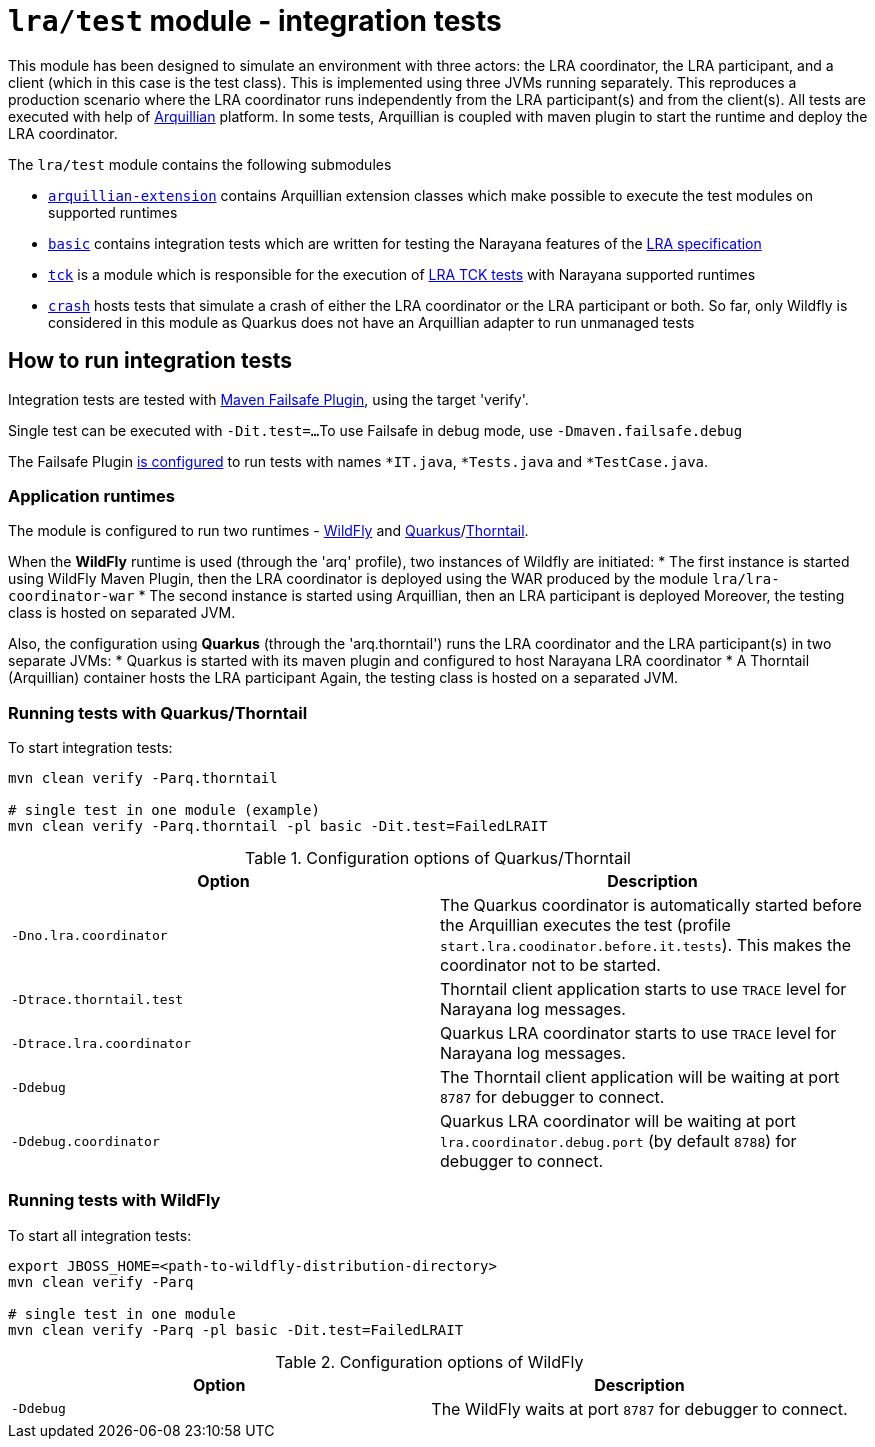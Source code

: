 = `lra/test` module - integration tests

This module has been designed to simulate an environment with three actors: the LRA coordinator, the LRA participant,
and a client (which in this case is the test class). This is implemented using three JVMs running separately.
This reproduces a production scenario where the LRA coordinator runs independently from the LRA participant(s)
and from the client(s).
All tests are executed with help of https://arquillian.org[Arquillian] platform. In some tests, Arquillian is coupled
with maven plugin to start the runtime and deploy the LRA coordinator.

The `lra/test` module contains the following submodules

* link:./arquillian-extension/[`arquillian-extension`] contains Arquillian extension classes
  which make possible to execute the test modules on supported runtimes
* link:./basic[`basic`] contains integration tests which are written for testing
  the Narayana features of the
  https://github.com/eclipse/microprofile-lra[LRA specification]
* link:./tck[`tck`] is a module which is responsible for the execution of
  https://github.com/eclipse/microprofile-lra/tree/master/tck[LRA TCK tests]
  with Narayana supported runtimes
* link:./crash[`crash`] hosts tests that simulate a crash of either the LRA coordinator or
  the LRA participant or both. So far, only Wildfly is considered in this module as Quarkus
  does not have an Arquillian adapter to run unmanaged tests

== How to run integration tests

Integration tests are tested with
https://maven.apache.org/surefire/maven-failsafe-plugin/[Maven Failsafe Plugin], using the target 'verify'.

Single test can be executed with `-Dit.test=...`
To use Failsafe in debug mode, use `-Dmaven.failsafe.debug`

The Failsafe Plugin link:../pom.xml[is configured] to run tests with names
`*IT.java`, `*Tests.java` and `*TestCase.java`.

=== Application runtimes

The module is configured to run two runtimes - https://www.wildfly.org[WildFly]
and link:https://quarkus.io[Quarkus]/link:https://thorntail.io[Thorntail].

When the **WildFly** runtime is used (through the 'arq' profile), two instances of Wildfly are initiated:
 * The first instance is started using WildFly Maven Plugin, then the LRA coordinator is deployed using the WAR produced
 by the module `lra/lra-coordinator-war`
 * The second instance is started using Arquillian, then an LRA participant is deployed
Moreover, the testing class is hosted on separated JVM.

Also, the configuration using **Quarkus** (through the 'arq.thorntail') runs the LRA coordinator and the LRA participant(s)
in two separate JVMs:
 * Quarkus is started with its maven plugin and configured to host Narayana LRA coordinator
 * A Thorntail (Arquillian) container hosts the LRA participant
Again, the testing class is hosted on a separated JVM.

=== Running tests with Quarkus/Thorntail

To start integration tests:

[source,sh]
----
mvn clean verify -Parq.thorntail

# single test in one module (example)
mvn clean verify -Parq.thorntail -pl basic -Dit.test=FailedLRAIT
----

.Configuration options of Quarkus/Thorntail
|===
| Option | Description

| `-Dno.lra.coordinator`
| The Quarkus coordinator is automatically started before the Arquillian executes the test (profile `start.lra.coodinator.before.it.tests`).
This makes the coordinator not to be started.

| `-Dtrace.thorntail.test`
| Thorntail client application starts to use `TRACE` level
for Narayana log messages.

| `-Dtrace.lra.coordinator`
| Quarkus LRA coordinator starts to use `TRACE` level for Narayana log messages.

| `-Ddebug`
| The Thorntail client application will be waiting at port `8787`
for debugger to connect.

| `-Ddebug.coordinator`
| Quarkus LRA coordinator will be waiting at port `lra.coordinator.debug.port`
(by default `8788`) for debugger to connect.

|===

=== Running tests with WildFly

To start all integration tests:

[source,sh]
----
export JBOSS_HOME=<path-to-wildfly-distribution-directory>
mvn clean verify -Parq

# single test in one module
mvn clean verify -Parq -pl basic -Dit.test=FailedLRAIT
----

.Configuration options of WildFly
|===
| Option | Description

| `-Ddebug`
| The WildFly waits at port `8787` for debugger to connect.

|===
